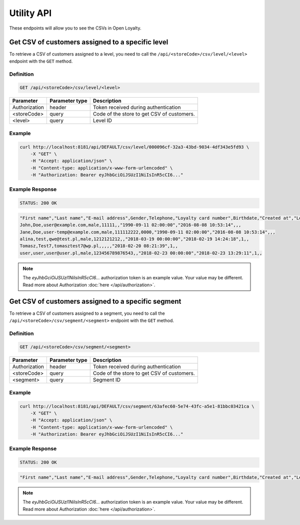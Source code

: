 Utility API
===========

These endpoints will allow you to see the CSVs in Open Loyalty.



Get CSV of customers assigned to a specific level
-------------------------------------------------

To retrieve a CSV of customers assigned to a level, you need to call the ``/api/<storeCode>/csv/level/<level>`` endpoint with the ``GET`` method.

Definition
^^^^^^^^^^

.. code-block:: text

    GET /api/<storeCode>/csv/level/<level>

+----------------------------------+----------------+------------------------------------------------------------------+
| Parameter                        | Parameter type |  Description                                                     |
+==================================+================+==================================================================+
| Authorization                    | header         | Token received during authentication                             |
+----------------------------------+----------------+------------------------------------------------------------------+
| <storeCode>                      | query          | Code of the store to get CSV of customers.                       |
+----------------------------------+----------------+------------------------------------------------------------------+
| <level>                          | query          |  Level ID                                                        |
+----------------------------------+----------------+------------------------------------------------------------------+

Example
^^^^^^^

.. code-block:: bash

    curl http://localhost:8181/api/DEFAULT/csv/level/000096cf-32a3-43bd-9034-4df343e5fd93 \
        -X "GET" \
        -H "Accept: application/json" \
        -H "Content-type: application/x-www-form-urlencoded" \
        -H "Authorization: Bearer eyJhbGciOiJSUzI1NiIsInR5cCI6..."

Example Response
^^^^^^^^^^^^^^^^

.. code-block:: text

    STATUS: 200 OK

.. code-block:: json

    "First name","Last name","E-mail address",Gender,Telephone,"Loyalty card number",Birthdate,"Created at","Legal agreement","Marketing agreement","Data processing agreement"
    John,Doe,user@example.com,male,11111,,"1990-09-11 02:00:00","2016-08-08 10:53:14",,,
    Jane,Doe,user-temp@example.com,male,111112222,0000,"1990-09-11 02:00:00","2016-08-08 10:53:14",,,
    alina,test,qwe@test.pl,male,1212121212,,"2018-03-19 00:00:00","2018-02-19 14:24:18",1,,
    Tomasz,Test7,tomasztest7@wp.pl,,,,,"2018-02-20 08:21:39",1,,
    user,user,user@user.pl,male,123456789876543,,"2018-02-23 00:00:00","2018-02-23 13:29:11",1,,

.. note::

    The *eyJhbGciOiJSUzI1NiIsInR5cCI6...* authorization token is an example value.
    Your value may be different. Read more about Authorization :doc:`here </api/authorization>`.



Get CSV of customers assigned to a specific segment
---------------------------------------------------

To retrieve a CSV of customers assigned to a segment, you need to call the ``/api/<storeCode>/csv/segment/<segment>`` endpoint with the ``GET`` method.

Definition
^^^^^^^^^^

.. code-block:: text

    GET /api/<storeCode>/csv/segment/<segment>

+----------------------+----------------+--------------------------------------------------------+
| Parameter            | Parameter type |  Description                                           |
+======================+================+========================================================+
| Authorization        | header         | Token received during authentication                   |
+----------------------+----------------+--------------------------------------------------------+
| <storeCode>          | query          | Code of the store to get CSV of customers.             |
+----------------------+----------------+--------------------------------------------------------+
| <segment>            | query          | Segment ID                                             |
+----------------------+----------------+--------------------------------------------------------+


Example
^^^^^^^

.. code-block:: bash

    curl http://localhost:8181/api/DEFAULT/csv/segment/63afec60-5e74-43fc-a5e1-81bbc03421ca \
        -X "GET" \
        -H "Accept: application/json" \
        -H "Content-type: application/x-www-form-urlencoded" \
        -H "Authorization: Bearer eyJhbGciOiJSUzI1NiIsInR5cCI6..."

Example Response
^^^^^^^^^^^^^^^^

.. code-block:: text

    STATUS: 200 OK

.. code-block:: json

    "First name","Last name","E-mail address",Gender,Telephone,"Loyalty card number",Birthdate,"Created at","Legal agreement","Marketing agreement","Data processing agreement"

.. note::

    The *eyJhbGciOiJSUzI1NiIsInR5cCI6...* authorization token is an example value.
    Your value may be different. Read more about Authorization :doc:`here </api/authorization>`.
